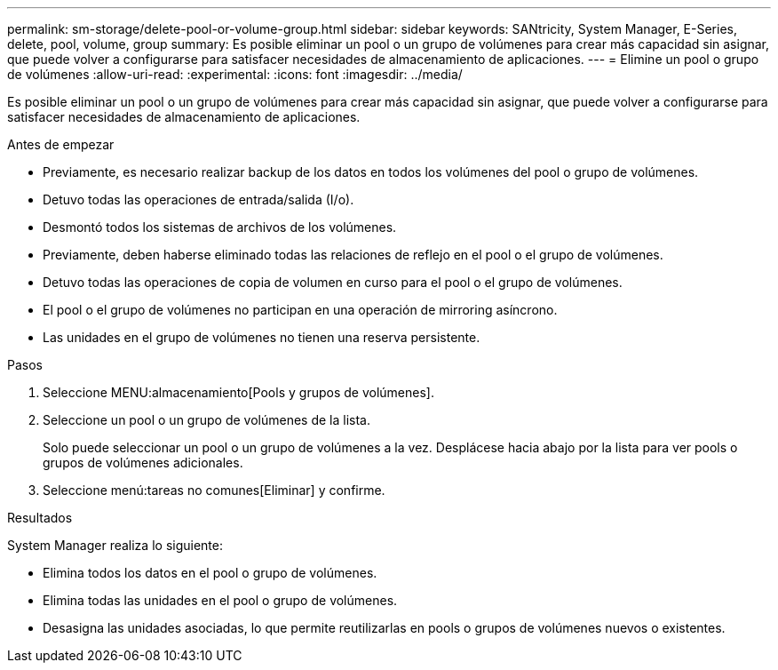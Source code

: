---
permalink: sm-storage/delete-pool-or-volume-group.html 
sidebar: sidebar 
keywords: SANtricity, System Manager, E-Series, delete, pool, volume, group 
summary: Es posible eliminar un pool o un grupo de volúmenes para crear más capacidad sin asignar, que puede volver a configurarse para satisfacer necesidades de almacenamiento de aplicaciones. 
---
= Elimine un pool o grupo de volúmenes
:allow-uri-read: 
:experimental: 
:icons: font
:imagesdir: ../media/


[role="lead"]
Es posible eliminar un pool o un grupo de volúmenes para crear más capacidad sin asignar, que puede volver a configurarse para satisfacer necesidades de almacenamiento de aplicaciones.

.Antes de empezar
* Previamente, es necesario realizar backup de los datos en todos los volúmenes del pool o grupo de volúmenes.
* Detuvo todas las operaciones de entrada/salida (I/o).
* Desmontó todos los sistemas de archivos de los volúmenes.
* Previamente, deben haberse eliminado todas las relaciones de reflejo en el pool o el grupo de volúmenes.
* Detuvo todas las operaciones de copia de volumen en curso para el pool o el grupo de volúmenes.
* El pool o el grupo de volúmenes no participan en una operación de mirroring asíncrono.
* Las unidades en el grupo de volúmenes no tienen una reserva persistente.


.Pasos
. Seleccione MENU:almacenamiento[Pools y grupos de volúmenes].
. Seleccione un pool o un grupo de volúmenes de la lista.
+
Solo puede seleccionar un pool o un grupo de volúmenes a la vez. Desplácese hacia abajo por la lista para ver pools o grupos de volúmenes adicionales.

. Seleccione menú:tareas no comunes[Eliminar] y confirme.


.Resultados
System Manager realiza lo siguiente:

* Elimina todos los datos en el pool o grupo de volúmenes.
* Elimina todas las unidades en el pool o grupo de volúmenes.
* Desasigna las unidades asociadas, lo que permite reutilizarlas en pools o grupos de volúmenes nuevos o existentes.

